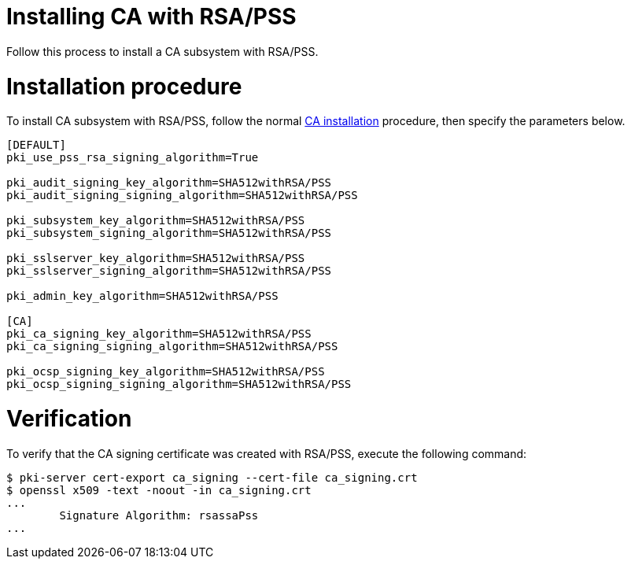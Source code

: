 :_mod-docs-content-type: PROCEDURE

[id="installing-ca-with-rsa-pss"]
= Installing CA with RSA/PSS

Follow this process to install a CA subsystem with RSA/PSS.

= Installation procedure 

To install CA subsystem with RSA/PSS, follow the normal xref:installing-ca.adoc[CA installation] procedure, then specify the parameters below.

[literal,subs="+quotes,verbatim"]
....
[DEFAULT]
pki_use_pss_rsa_signing_algorithm=True

pki_audit_signing_key_algorithm=SHA512withRSA/PSS
pki_audit_signing_signing_algorithm=SHA512withRSA/PSS

pki_subsystem_key_algorithm=SHA512withRSA/PSS
pki_subsystem_signing_algorithm=SHA512withRSA/PSS

pki_sslserver_key_algorithm=SHA512withRSA/PSS
pki_sslserver_signing_algorithm=SHA512withRSA/PSS

pki_admin_key_algorithm=SHA512withRSA/PSS

[CA]
pki_ca_signing_key_algorithm=SHA512withRSA/PSS
pki_ca_signing_signing_algorithm=SHA512withRSA/PSS

pki_ocsp_signing_key_algorithm=SHA512withRSA/PSS
pki_ocsp_signing_signing_algorithm=SHA512withRSA/PSS
....

= Verification 

To verify that the CA signing certificate was created with RSA/PSS, execute the following command:

[literal,subs="+quotes,verbatim"]
....

$ pki-server cert-export ca_signing --cert-file ca_signing.crt
$ openssl x509 -text -noout -in ca_signing.crt
...
        Signature Algorithm: rsassaPss
...
....
